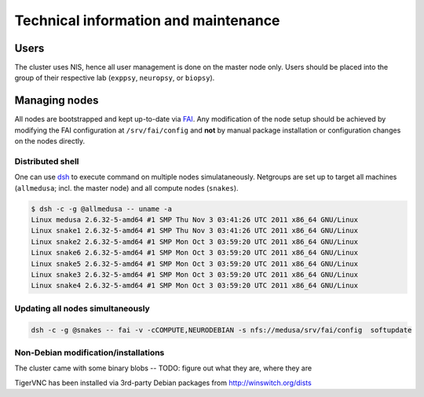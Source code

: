 .. -*- mode: rst; fill-column: 79 -*-
.. ex: set sts=4 ts=4 sw=4 et tw=79:

*************************************
Technical information and maintenance
*************************************

Users
=====

The cluster uses NIS, hence all user management is done on the master node
only.  Users should be placed into the group of their respective lab
(``exppsy``, ``neuropsy``, or ``biopsy``).


Managing nodes
==============

All nodes are bootstrapped and kept up-to-date via FAI_. Any modification of
the node setup should be achieved by modifying the FAI configuration at
``/srv/fai/config`` and **not** by manual package installation or configuration
changes on the nodes directly.

.. _FAI: http://fai-project.org

Distributed shell
-----------------

One can use dsh_ to execute command on multiple nodes simulataneously. Netgroups
are set up to target all machines (``allmedusa``; incl. the master node) and all
compute nodes (``snakes``).

.. _dsh: http://packages.debian.org/sid/dsh

.. code-block:: sh

   $ dsh -c -g @allmedusa -- uname -a
   Linux medusa 2.6.32-5-amd64 #1 SMP Thu Nov 3 03:41:26 UTC 2011 x86_64 GNU/Linux
   Linux snake1 2.6.32-5-amd64 #1 SMP Thu Nov 3 03:41:26 UTC 2011 x86_64 GNU/Linux
   Linux snake2 2.6.32-5-amd64 #1 SMP Mon Oct 3 03:59:20 UTC 2011 x86_64 GNU/Linux
   Linux snake6 2.6.32-5-amd64 #1 SMP Mon Oct 3 03:59:20 UTC 2011 x86_64 GNU/Linux
   Linux snake5 2.6.32-5-amd64 #1 SMP Mon Oct 3 03:59:20 UTC 2011 x86_64 GNU/Linux
   Linux snake3 2.6.32-5-amd64 #1 SMP Mon Oct 3 03:59:20 UTC 2011 x86_64 GNU/Linux
   Linux snake4 2.6.32-5-amd64 #1 SMP Mon Oct 3 03:59:20 UTC 2011 x86_64 GNU/Linux


Updating all nodes simultaneously
---------------------------------

.. code-block:: sh

   dsh -c -g @snakes -- fai -v -cCOMPUTE,NEURODEBIAN -s nfs://medusa/srv/fai/config  softupdate


Non-Debian modification/installations
-------------------------------------

The cluster came with some binary blobs -- TODO: figure out what they are, where they are

TigerVNC has been installed via 3rd-party Debian packages from http://winswitch.org/dists


